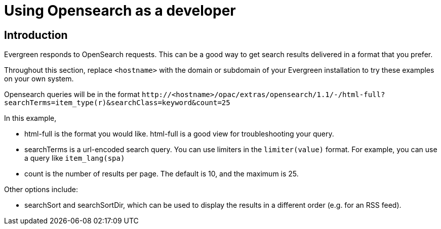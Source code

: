 Using Opensearch as a developer
===============================

Introduction
------------

Evergreen responds to OpenSearch requests. This can be a good way to get
search results delivered in a format that you prefer.

Throughout this section, replace `<hostname>` with the domain or subdomain
of your Evergreen installation to try these examples on your own system.

Opensearch queries will be in the format
`http://<hostname>/opac/extras/opensearch/1.1/-/html-full?searchTerms=item_type(r)&searchClass=keyword&count=25`

In this example,

* html-full is the format you would like.  html-full is a good view for troubleshooting your query.
* searchTerms is a url-encoded search query.  You can use limiters in the `limiter(value)` format.
For example, you can use a query like `item_lang(spa)`
* count is the number of results per page.  The default is 10, and the maximum is 25.

Other options include:

* searchSort and searchSortDir, which can be used to display the results in a different order (e.g. for an RSS feed).

